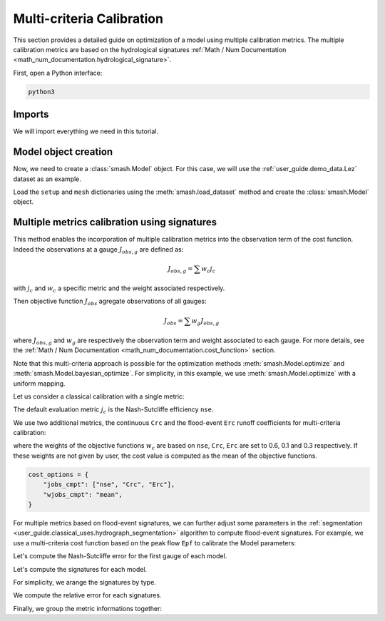 .. _user_guide.in_depth.multicriteria_calibration:

==========================
Multi-criteria Calibration
==========================

This section provides a detailed guide on optimization of a model using multiple calibration metrics.
The multiple calibration metrics are based on the hydrological signatures :ref:`Math / Num Documentation <math_num_documentation.hydrological_signature>`.

First, open a Python interface:

.. code-block:: none

    python3
    
Imports
*******

We will import everything we need in this tutorial.

.. ipython:: python
    
    import smash
    import matplotlib.pyplot as plt
    import pandas as pd

Model object creation
*********************

Now, we need to create a :class:`smash.Model` object.
For this case, we will use the :ref:`user_guide.demo_data.Lez` dataset as an example.

Load the ``setup`` and ``mesh`` dictionaries using the :meth:`smash.load_dataset` method and create the :class:`smash.Model` object.

.. ipython:: python

    setup, mesh = smash.factory.load_dataset("Lez")
    
    model = smash.Model(setup, mesh)
    
Multiple metrics calibration using signatures
*********************************************

This method enables the incorporation of multiple calibration metrics into the observation term of the cost function. 
Indeed the observations at a gauge :math:`J_{obs, g}` are defined as:

.. math::

    J_{obs, g} = \sum w_c j_c

with :math:`j_c` and :math:`w_c` a specific metric and the weight associated respectively.

Then objective function :math:`J_{obs}` agregate observations of all gauges:

.. math::

    J_{obs} = \sum w_g J_{obs, g}

where :math:`J_{obs, g}` and :math:`w_g` are respectively the observation term and weight associated to each gauge.
For more details, see the :ref:`Math / Num Documentation <math_num_documentation.cost_function>` section.

Note that this multi-criteria approach is possible for the optimization methods :meth:`smash.Model.optimize` and :meth:`smash.Model.bayesian_optimize`. 
For simplicity, in this example, we use :meth:`smash.Model.optimize` with a uniform mapping.

Let us consider a classical calibration with a single metric:

.. ipython:: python

    model1 = smash.optimize(model);

The default evaluation metric :math:`j_c` is the Nash-Sutcliffe efficiency ``nse``.

We use two additional metrics, the continuous ``Crc`` and the flood-event ``Erc`` runoff coefficients for multi-criteria calibration:

.. ipython:: python

    cost_options = {
        "jobs_cmpt": ["nse", "Crc", "Erc"],
        "wjobs_cmpt": [0.6, 0.1, 0.3],
    }
    model2 = smash.optimize(model, cost_options = cost_options);

where the weights of the objective functions :math:`w_c` are based on ``nse``, ``Crc``, ``Erc`` are set to 0.6, 0.1 and 0.3 respectively. 
If these weights are not given by user, the cost value is computed as the mean of the objective functions.

.. code-block:: python

    cost_options = {
        "jobs_cmpt": ["nse", "Crc", "Erc"],
        "wjobs_cmpt": "mean",
    }

For multiple metrics based on flood-event signatures, we can further adjust some parameters in the :ref:`segmentation <user_guide.classical_uses.hydrograph_segmentation>` algorithm to compute flood-event signatures. 
For example, we use a multi-criteria cost function based on the peak flow ``Epf`` to calibrate the Model parameters:

.. ipython:: python

    cost_options = {
        "jobs_cmpt": ["nse", "Epf"],
        "event_seg": {"peak_quant": 0.9},
        "wjobs_cmpt": [0.6, 0.4],
    }
    model3 = smash.optimize(model,
        cost_options=cost_options,
    )

Let's compute the Nash-Sutcliffe error for the first gauge of each model.

.. ipython:: python
          
    models = [model1, model2, model3]
    nse = []
    for m in models:
        nse.append(1. - smash.evaluation(m, metric='nse')[0][0])

Let's compute the signatures for each model.

.. ipython:: python

    models = [model1, model2, model3]
    signatures_obs = []
    signatures_sim = []
    for m in models:
        signatures_obs.append(smash.signatures(m, sign=['Crc', 'Erc', 'Epf']))
        signatures_sim.append(smash.signatures(m, sign=['Crc', 'Erc', 'Epf'], domain='sim'))

For simplicity, we arange the signatures by type.

.. ipython:: python

    crc_obs = []
    erc_obs = []
    epf_obs = []
    for sign in signatures_obs:
        crc_obs.append(sign.cont.iloc[0]['Crc'])
        erc_obs.append(sign.event.iloc[0]['Erc'])
        epf_obs.append(sign.event.iloc[0]['Epf'])

    crc_sim = []
    erc_sim = []
    epf_sim = []
    for sign in signatures_sim:
        crc_sim.append(sign.cont.iloc[0]['Crc'])
        erc_sim.append(sign.event.iloc[0]['Erc'])
        epf_sim.append(sign.event.iloc[0]['Epf'])

We compute the relative error for each signatures.

.. ipython:: python

    RE_Crc = [sim / obs - 1 for (sim, obs) in zip(crc_sim, crc_obs)]
    RE_Erc = [sim / obs - 1 for (sim, obs) in zip(erc_sim, erc_obs)]
    RE_Epf = [sim / obs - 1 for (sim, obs) in zip(epf_sim, epf_obs)]

Finally, we group the metric informations together:

.. ipython:: python
        
    metric_info = {
        '1 - NSE': nse,
        'RE_Crc': RE_Crc,
        'RE_Erc': RE_Erc,
        'RE_Epf':RE_Epf,
    }

    index = ["model1 (NSE)", "model2 (NSE, Crc, Erc)", "model3 (Epf)"]

    df = pd.DataFrame(metric_info, index=index)
    df

.. ipython:: python
    :suppress:

    plt.close('all')

